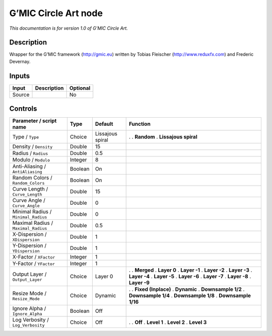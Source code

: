 .. _eu.gmic.CircleArt:

G’MIC Circle Art node
=====================

*This documentation is for version 1.0 of G’MIC Circle Art.*

Description
-----------

Wrapper for the G’MIC framework (http://gmic.eu) written by Tobias Fleischer (http://www.reduxfx.com) and Frederic Devernay.

Inputs
------

====== =========== ========
Input  Description Optional
====== =========== ========
Source             No
====== =========== ========

Controls
--------

.. tabularcolumns:: |>{\raggedright}p{0.2\columnwidth}|>{\raggedright}p{0.06\columnwidth}|>{\raggedright}p{0.07\columnwidth}|p{0.63\columnwidth}|

.. cssclass:: longtable

=================================== ======= ================ ======================
Parameter / script name             Type    Default          Function
=================================== ======= ================ ======================
Type / ``Type``                     Choice  Lissajous spiral .  
                                                             . **Random**
                                                             . **Lissajous spiral**
Density / ``Density``               Double  15                
Radius / ``Radius``                 Double  0.5               
Modulo / ``Modulo``                 Integer 8                 
Anti-Aliasing / ``AntiAliasing``    Boolean On                
Random Colors / ``Random_Colors``   Boolean On                
Curve Length / ``Curve_Length``     Double  15                
Curve Angle / ``Curve_Angle``       Double  0                 
Minimal Radius / ``Minimal_Radius`` Double  0                 
Maximal Radius / ``Maximal_Radius`` Double  0.5               
X-Dispersion / ``XDispersion``      Double  1                 
Y-Dispersion / ``YDispersion``      Double  1                 
X-Factor / ``XFactor``              Integer 1                 
Y-Factor / ``YFactor``              Integer 1                 
Output Layer / ``Output_Layer``     Choice  Layer 0          .  
                                                             . **Merged**
                                                             . **Layer 0**
                                                             . **Layer -1**
                                                             . **Layer -2**
                                                             . **Layer -3**
                                                             . **Layer -4**
                                                             . **Layer -5**
                                                             . **Layer -6**
                                                             . **Layer -7**
                                                             . **Layer -8**
                                                             . **Layer -9**
Resize Mode / ``Resize_Mode``       Choice  Dynamic          .  
                                                             . **Fixed (Inplace)**
                                                             . **Dynamic**
                                                             . **Downsample 1/2**
                                                             . **Downsample 1/4**
                                                             . **Downsample 1/8**
                                                             . **Downsample 1/16**
Ignore Alpha / ``Ignore_Alpha``     Boolean Off               
Log Verbosity / ``Log_Verbosity``   Choice  Off              .  
                                                             . **Off**
                                                             . **Level 1**
                                                             . **Level 2**
                                                             . **Level 3**
=================================== ======= ================ ======================
